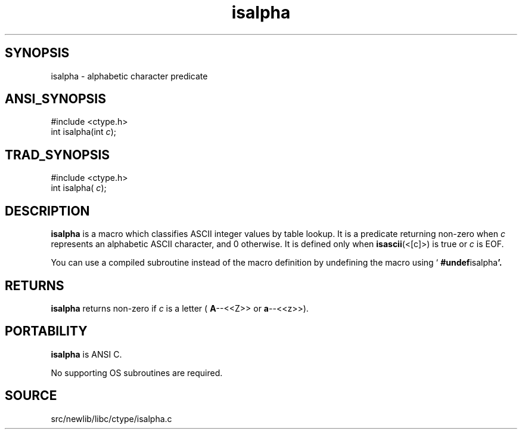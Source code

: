 .TH isalpha 3 "" "" ""
.SH SYNOPSIS
isalpha \- alphabetic character predicate
.SH ANSI_SYNOPSIS
#include <ctype.h>
.br
int isalpha(int 
.IR c );
.br
.SH TRAD_SYNOPSIS
#include <ctype.h>
.br
int isalpha(
.IR c );
.br
.SH DESCRIPTION
.BR isalpha 
is a macro which classifies ASCII integer values by table
lookup. It is a predicate returning non-zero when 
.IR c 
represents an
alphabetic ASCII character, and 0 otherwise. It is defined only when
.BR isascii (<[c]>)
is true or 
.IR c 
is EOF.

You can use a compiled subroutine instead of the macro definition by
undefining the macro using `
.BR #undef isalpha '.
.SH RETURNS
.BR isalpha 
returns non-zero if 
.IR c 
is a letter (
.BR A --<<Z>>
or
.BR a --<<z>>).
.SH PORTABILITY
.BR isalpha 
is ANSI C.

No supporting OS subroutines are required.
.SH SOURCE
src/newlib/libc/ctype/isalpha.c
